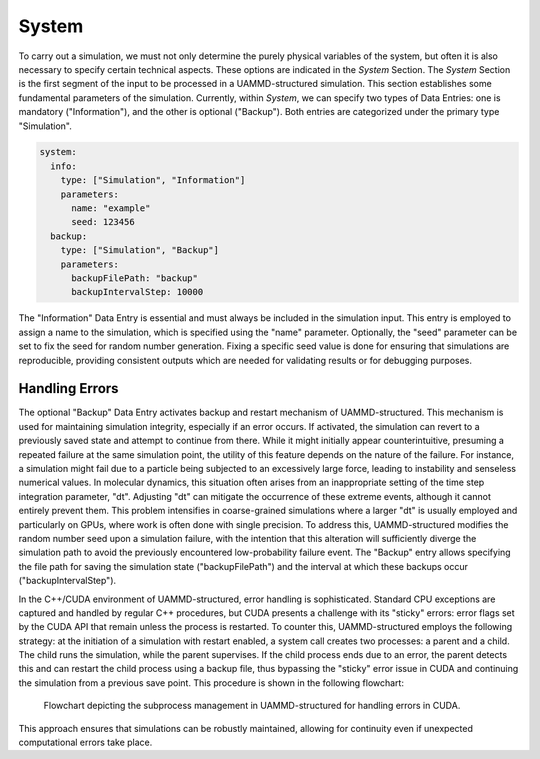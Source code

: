 System
======

To carry out a simulation, we must not only determine the purely physical variables of the system, but often it is also necessary to specify certain technical aspects. These options are indicated in the *System* Section. The *System* Section is the first segment of the input to be processed in a UAMMD-structured simulation. This section establishes some fundamental parameters of the simulation. Currently, within *System*, we can specify two types of Data Entries: one is mandatory ("Information"), and the other is optional ("Backup"). Both entries are categorized under the primary type "Simulation".

.. code-block:: yaml

   system:
     info:
       type: ["Simulation", "Information"]
       parameters:
         name: "example"
         seed: 123456
     backup:
       type: ["Simulation", "Backup"]
       parameters:
         backupFilePath: "backup"
         backupIntervalStep: 10000

The "Information" Data Entry is essential and must always be included in the simulation input. This entry is employed to assign a name to the simulation, which is specified using the "name" parameter. Optionally, the "seed" parameter can be set to fix the seed for random number generation. Fixing a specific seed value is done for ensuring that simulations are reproducible, providing consistent outputs which are needed for validating results or for debugging purposes.

Handling Errors
---------------

The optional "Backup" Data Entry activates backup and restart mechanism of UAMMD-structured. This mechanism is used for maintaining simulation integrity, especially if an error occurs. If activated, the simulation can revert to a previously saved state and attempt to continue from there. While it might initially appear counterintuitive, presuming a repeated failure at the same simulation point, the utility of this feature depends on the nature of the failure. For instance, a simulation might fail due to a particle being subjected to an excessively large force, leading to instability and senseless numerical values. In molecular dynamics, this situation often arises from an inappropriate setting of the time step integration parameter, "dt". Adjusting "dt" can mitigate the occurrence of these extreme events, although it cannot entirely prevent them. This problem intensifies in coarse-grained simulations where a larger "dt" is usually employed and particularly on GPUs, where work is often done with single precision. To address this, UAMMD-structured modifies the random number seed upon a simulation failure, with the intention that this alteration will sufficiently diverge the simulation path to avoid the previously encountered low-probability failure event. The "Backup" entry allows specifying the file path for saving the simulation state ("backupFilePath") and the interval at which these backups occur ("backupIntervalStep").

In the C++/CUDA environment of UAMMD-structured, error handling is sophisticated. Standard CPU exceptions are captured and handled by regular C++ procedures, but CUDA presents a challenge with its "sticky" errors: error flags set by the CUDA API that remain unless the process is restarted. To counter this, UAMMD-structured employs the following strategy: at the initiation of a simulation with restart enabled, a system call creates two processes: a parent and a child. The child runs the simulation, while the parent supervises. If the child process ends due to an error, the parent detects this and can restart the child process using a backup file, thus bypassing the "sticky" error issue in CUDA and continuing the simulation from a previous save point. This procedure is shown in the following flowchart:

.. figure:: /img/backup.png
   :alt: UAMMD-structured error handling

   Flowchart depicting the subprocess management in UAMMD-structured for handling errors in CUDA.

This approach ensures that simulations can be robustly maintained, allowing for continuity even if unexpected computational errors take place.
